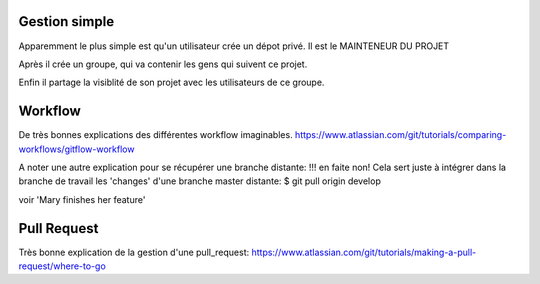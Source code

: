 Gestion simple
--------------
Apparemment le plus simple est qu'un utilisateur crée un dépot privé.
Il est le MAINTENEUR DU PROJET

Après il crée un groupe, qui va contenir les gens qui suivent ce projet.

Enfin il partage la visiblité de son projet avec les utilisateurs de ce groupe.


Workflow
--------
De très bonnes explications des différentes workflow imaginables.
https://www.atlassian.com/git/tutorials/comparing-workflows/gitflow-workflow

A noter une autre explication pour se récupérer une branche distante:
!!! en faite non! 
Cela sert juste à intégrer dans la branche de travail 
les 'changes' d'une branche master distante:
$ git pull origin develop

voir 'Mary finishes her feature'


Pull Request
------------
Très bonne explication de la gestion d'une pull_request:
https://www.atlassian.com/git/tutorials/making-a-pull-request/where-to-go
